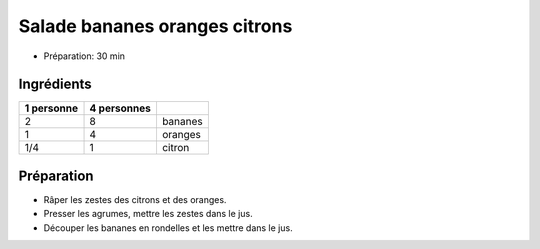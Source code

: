 .. index:: Salade; ...bananes oranges citrons
.. index:: Repas: gouter; Salade bananes oranges citrons
.. index:: Repas: dessert; Salade bananes oranges citrons

.. index:: Banane; Salade bananes oranges citrons
.. index:: Orange; Salade bananes oranges citrons
.. index:: Citron; Salade bananes oranges citrons

.. _cuisine_salade_bananes_oranges_citrons:

Salade bananes oranges citrons
##############################

* Préparation: 30 min


Ingrédients
===========

+------------+-------------+----------------------------------------------------+
| 1 personne | 4 personnes |                                                    |
+============+=============+====================================================+
|          2 |           8 | bananes                                            |
+------------+-------------+----------------------------------------------------+
|          1 |           4 | oranges                                            |
+------------+-------------+----------------------------------------------------+
|        1/4 |           1 | citron                                             |
+------------+-------------+----------------------------------------------------+


Préparation
===========

* Râper les zestes des citrons et des oranges.
* Presser les agrumes, mettre les zestes dans le jus.
* Découper les bananes en rondelles et les mettre dans le jus.

